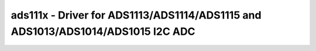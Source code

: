 ads111x - Driver for ADS1113/ADS1114/ADS1115 and ADS1013/ADS1014/ADS1015 I2C ADC
================================================================================

.. doxygengroup:: ads111x

